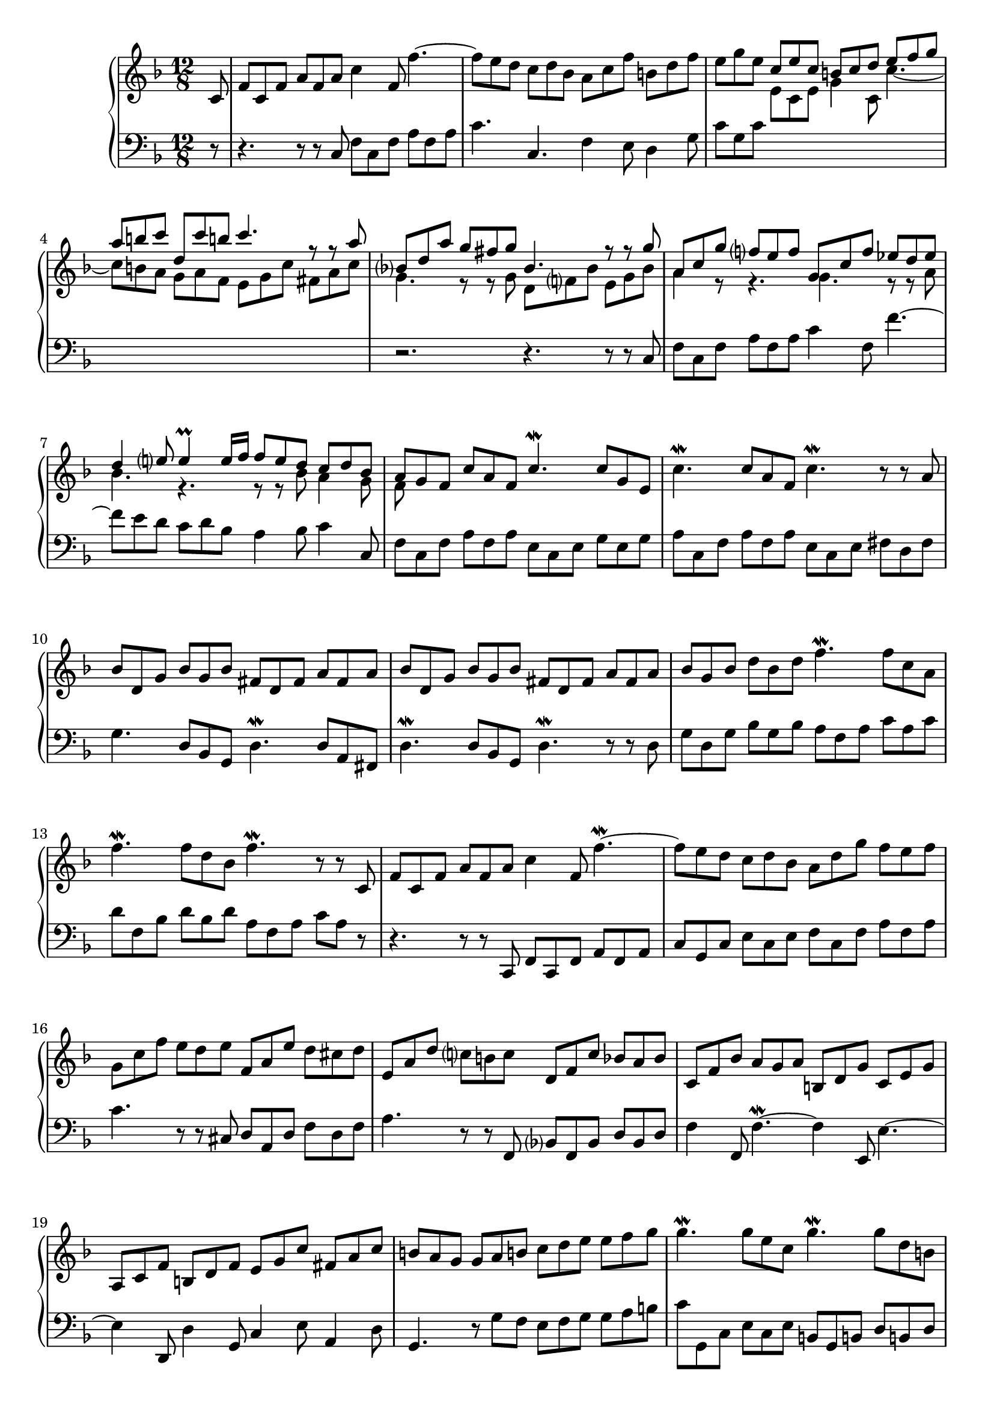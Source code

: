 \version "2.23.7"

Global = {
  \key f \major
  \time 12/8
}

Upper = \relative c'' {
  \clef treble
  \Global
  \partial 8
  \repeat volta 2 {
    c,8
  | f8 c f  a f a  c4 f,8  f'4.~
  | f8 e d  c d bes  a c f  b,! d f
  | e8 g e << { c8 e c  b! c d  e f g } \\ {  e,8 c e  g4 c,8  c'4.~ } >>
  | << { a'8 b! c  d, c' b!  c4.  r8 r8 a8 } \\ { c,8 b! a  g a f  e g c  fis, a c } >>
  %5
  | << { bes8 d a'  g fis g  bes,4.  r8 r8 g' } \\ { g,4.  r8 r8 g8  d f! bes  e, g bes } >>
  | << { a8 c g'  f e f  g, c f  ees d ees } \\ { a,4 r8  r4.  g4.  r8 r8 a } >>
  | << { d4 e!8  e4\prall e16 f  f8 e d  c d bes } \\ { bes4.  r4.  r8 r8 bes  a4 g8 } >>
  | << { a8 g f  c' a f  c'4.\mordent  c8 g e } \\ { f8 } >>
  | c'4.\mordent  c8 a f  c'4.\mordent  r8 r8 a
  %10
  | bes d, g  bes g bes  fis d fis  a fis a
  | bes d, g  bes g bes  fis d fis  a fis a
  | bes g bes  d bes d  f4.\mordent  f8 c a
  | f'4.\mordent  f8 d bes  f'4.\mordent  r8 r8 c,8
  | f8 c f  a f a  c4 f,8  f'4.\mordent~
  % 15
  | f8 e d  c d bes  a d g  f e f
  | g,8 c f  e d e  f, a e'  d cis d
  | e,8 a d  c! b! c  d, f c'  bes a bes
  | c, f bes  a g a  b,! d g  c, e g
  | a,8 c f  b,! d f  e g c  fis, a c
  %20
  | b! a g  g a b!  c d e  e f g
  | g4.\mordent  g8 e c  g'4.\mordent  g8 d b!
  | g'4.\mordent  g8 e c  g'4.\mordent  g8 d b!
  | c8 a f'  b,! g e'  a, f d'  g, e c'
  | f,8 d c'  f, d b'!  c e, g  c,4
  }
  \break
  \repeat volta 2 {
    << r8 \\ g'8 >>
  %25
  | << { r4.  r8 r8 g' } \\ { e, g e  c e c } >>  e' g e  c e c
  | g8 c bes  a bes g  f e g  f4 c''8
  | a8 c a  f a f  c4 f8  f,4.~
  | f8 g a  bes a c  d c ees  d e! fis
  | g8 fis a  g f! e  f e g f e d
  %30
  | cis8 b! d  cis a cis  d cis e  d a d
  | e8 d f  e a, e'  f e g  f e d
  | cis8 e d  cis e d  cis e d  cis4\prall a8
  | a'4 a,8  a'4.~  a4 a,8  a'4 a,8
  | a'4 a,8  a'4.~  a4 a,8  a'4 e8
  %35
  | f16 g a8 d,  a d cis  d4.~  d4 d8
  | c!8 f c!  a c a  f4 c'8  c,4.~
  | c8 d ees  f g ees  d f c'  bes a bes
  | c,8 f bes  a g a  bes, d a'  g fis g
  | fis4 d8  d'4.~  d4 d,8  d'4 d,8
  %40
  | d'4 d,8  d'4.~  d4 d,8  d'8 e fis
  | g8 fis a  g d g  a g bes  a d, a'
  | bes8 a c  bes a g  fis e d  a'4 c,8
  | bes16 c d8 g,  d8 g fis  g4.  r8 r8 bes
  | c,8 e g  bes g a  a e f  a e f
  %45
  | bes,8 d f  a f g  g d e  g d e
  | a,8 c e  g e f  g, bes d  f d e
  | f,8 a c  g' e f  a e f  b! e, f
  | c'8 e, g  c d e  f g a  a bes c
  | c4.\mordent  c8 a f  c'4.\mordent  c8 g e
  %50
  | c'4.\mordent  c8 a f  c'4.\mordent  c8 g e
  | f8 d bes'  e, c a'  d, bes g'  c, a f'
  | bes, g f'  bes, g e'  f a, c  f,4
  }
  \fine

% la si do re mi fa sol
%  a b  c  d  e  f  g
}

Lower = \relative c {
  \clef bass
  \Global
  \partial 8
  \repeat volta 2 {
    r8
  | r4.  r8 r8 c  f c f  a f a
  | c4.  c,4.  f4 e8  d4 g8
  | c8 g c  s4.  s4.  s4.
  | s4. s4. s4. s4.
  %5
  | r2. r4. r8 r8 c,8
  | f8 c f  a f a  c4 f,8  f'4.~
  | f8 e d  c d bes  a4 bes8  c4 c,8
  | f c f  a f a  e c e  g e g
  | a c, f  a f a  e c e fis d fis
  %10
  | g4.  d8 bes g  d'4.\mordent  d8 a fis
  | d'4.\mordent  d8 bes g  d'4.\mordent  r8 r8 d8
  | g8 d g  bes g bes  a f a  c a c
  | d8 f, bes  d bes d  a f a  c a r8
  | r4.  r8 r8 c,,  f c f  a f a
  %15
  | c g c  e c e  f c f  a f a
  | c4.  r8 r8 cis,8  d a d  f d f
  | a4.  r8 r8 f,8  bes f bes  d bes d
  | f4 f,8  f'4.\mordent~  f4 e,8  e'4.~
  | e4 d,8  d'4 g,8  c4 e8  a,4 d8
  %20
  | g,4.  r8 g'8 f  e f g  g a b!
  | c8 g, c  e c e  b! g b!  d b! d
  | e8 g, c  e c e  b! g b!  d b! d
  | e8 c a  d b! g  c a f  b! g e
  | a8 f d  g f g c,4.~ c4
  }
  \break
  \repeat volta 2 {
    s8
  %25
  | s4.  s4.  g''4 c8  c,4.~
  | c8 d e  f e g  a g bes  a bes c
  | f,4.  r8 r8 f8  a f a  c a c
  | ees4 ees,8  d4 c8  bes4 f'8  bes c a
  | bes c a  b!4 cis8  d8 cis e  d g, bes
  %30
  | a4 a,8  a'4.\mordent~  a4 a,8  a'4\mordent a,8
  | a'4 a,8  a'4.\mordent~  a4 a,8  a'4\mordent a,8
  | a'8 g bes  a g bes  a g bes a bes g
  | f8 e g  f a e  f e g  f e d
  | cis8 b! d  cis e b!  cis b d  cis b a
  %35
  | d4 f8  a4 a,8  d8 a d  f d f
  | a4.  r8 r8 c8  a8 c a  f a f
  | c8 f c  a f a  bes f bes  d bes d
  | f4.  r8 r8 fis,  g d g  bes g bes
  | d c ees  d ees c  bes a c  bes c a
  %40
  | g fis a  g bes a  fis g a  d,4.~
  | d4 d8  d'4.\mordent~  d4 d,8  d'4 d,8
  | d'4 d,8  d'4.\mordent~  d8 d e  fis e d
  | g bes, c  d c d  g, d'' bes g bes g
  | e4 c'8  c,4.~  c8 c' a  f a f
  %45
  | d4 bes'8  bes,4.  bes8 bes' g  e g e
  | c4 a'8  a,4 d8  bes4 g'8  g,4 c8
  | a4 f'8  b,!4 g'8  c,4 a'8  d,4 b'!8
  | c,4.  r8 c8 bes  a g f  f g a
  | a8 c, f  a f a  c g c  e c e
  | f8 c f  a f a  c g c  e c e
  | a8 f d  g e c  f d bes  e c a
  | d8 bes g  c4 c,8  f,4.~  f4
  % ...
  }
  \fine

% la si do re mi fa sol
%  a b  c  d  e  f  g
}

\score {
  \new PianoStaff
  <<
    \accidentalStyle Score.piano-cautionary
    \new Staff = "upper" \Upper
    \new Staff = "lower" \Lower
  >>
  \header {
    subtitle = "Gigue."
  }
  \layout { }
  \midi {
    \tempo 4 = 200
  }
}

